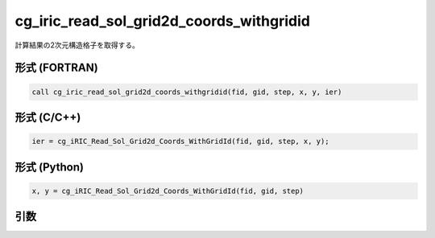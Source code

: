 cg_iric_read_sol_grid2d_coords_withgridid
===========================================

計算結果の2次元構造格子を取得する。

形式 (FORTRAN)
---------------
.. code-block:: fortran

   call cg_iric_read_sol_grid2d_coords_withgridid(fid, gid, step, x, y, ier)

形式 (C/C++)
---------------
.. code-block:: c

   ier = cg_iRIC_Read_Sol_Grid2d_Coords_WithGridId(fid, gid, step, x, y);

形式 (Python)
---------------
.. code-block:: python

   x, y = cg_iRIC_Read_Sol_Grid2d_Coords_WithGridId(fid, gid, step)

引数
----

.. csv-table:: cg_iric_read_sol_grid2d_coords_withgridid の引数
   :file: cg_iric_read_sol_grid2d_coords_withgridid_args.csv
   :header-rows: 1

